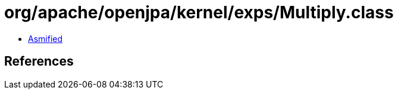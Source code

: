= org/apache/openjpa/kernel/exps/Multiply.class

 - link:Multiply-asmified.java[Asmified]

== References

